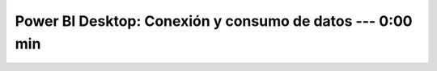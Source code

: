.. _power_bi_2:

Power BI Desktop: Conexión y consumo de datos --- 0:00 min
-----------------------------------------------------------------------------------------

    .. toctree::
        :titlesonly:
        :glob:

        /notebooks/power_bi/2-*

